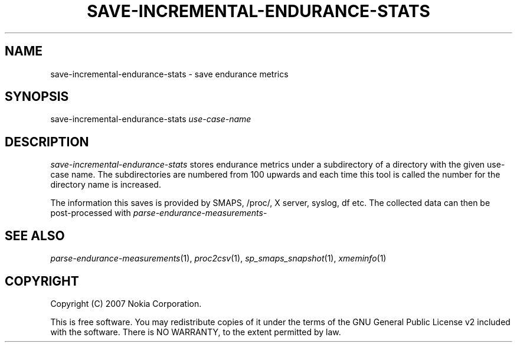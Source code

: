 .TH SAVE-INCREMENTAL-ENDURANCE-STATS 1 "2007-04-04" "sp-endurance"
.SH NAME
save-incremental-endurance-stats - save endurance metrics
.SH SYNOPSIS
save-incremental-endurance-stats \fIuse-case-name\fP
.SH DESCRIPTION
\fIsave-incremental-endurance-stats\fP stores endurance metrics under
a subdirectory of a directory with the given use-case name.  The
subdirectories are numbered from 100 upwards and each time this
tool is called the number for the directory name is increased.
.PP
The information this saves is provided by SMAPS, /proc/, X server,
syslog, df etc.  The collected data can then be post-processed with
\fIparse-endurance-measurements\fP-
.SH SEE ALSO
.IR parse-endurance-measurements (1),
.IR proc2csv (1),
.IR sp_smaps_snapshot (1),
.IR xmeminfo (1)
.SH COPYRIGHT
Copyright (C) 2007 Nokia Corporation.
.PP
This is free software.  You may redistribute copies of it under the
terms of the GNU General Public License v2 included with the software.
There is NO WARRANTY, to the extent permitted by law.
